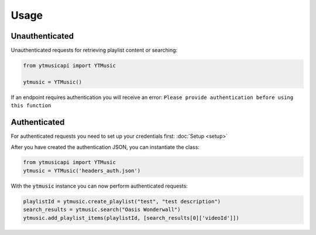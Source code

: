 Usage
=======

Unauthenticated
---------------
Unauthenticated requests for retrieving playlist content or searching:

.. code-block:: python

    from ytmusicapi import YTMusic

    ytmusic = YTMusic()


If an endpoint requires authentication you will receive an error:
``Please provide authentication before using this function``

Authenticated
-------------
For authenticated requests you need to set up your credentials first: :doc:`Setup <setup>`

After you have created the authentication JSON, you can instantiate the class:

.. code-block:: python

    from ytmusicapi import YTMusic
    ytmusic = YTMusic('headers_auth.json')


With the :code:`ytmusic` instance you can now perform authenticated requests:

.. code-block:: python

    playlistId = ytmusic.create_playlist("test", "test description")
    search_results = ytmusic.search("Oasis Wonderwall")
    ytmusic.add_playlist_items(playlistId, [search_results[0]['videoId']])
